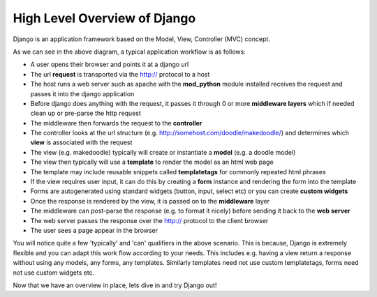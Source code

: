 High Level Overview of Django
=============================


.. image:: img/overview.png

Django is an application framework based on the Model, View, Controller (MVC)
concept.

As we can see in the above diagram, a typical application workflow is as
follows:

* A user opens their browser and points it at a django url
* The url **request** is transported via the http:// protocol to a host
* The host runs a web server such as apache with the **mod_python** module
  installed receives the request and passes it into the django application
* Before django does anything with the request, it passes it through 0 or more
  **middleware layers** which  if needed clean up or pre-parse the http request
* The middleware then forwards the request to the **controller**
* The controller looks at the url structure (e.g.
  http://somehost.com/doodle/makedoodle/) and determines which **view** is
  associated with the request
* The view (e.g. makedoodle) typically will create or instantiate a **model**
  (e.g.  a doodle model)
* The view then typically will use a **template** to render the model as an
  html web page
* The template may include reusable snippets called **templatetags** for
  commonly repeated html phrases
* If the view requires user input, it can do this by creating a **form**
  instance and rendering the form into the template
* Forms are autogenerated using standard widgets (button, input, select etc) or
  you can create **custom widgets**
* Once the response is rendered by the view, it is passed on to the 
  **middleware** layer
* The middleware can post-parse the response (e.g. to format it nicely) before
  sending it back to the **web server**
* The web server passes the response over the http:// protocol to the client
  browser
* The user sees a page appear in the browser

You will notice quite a few 'typically' and 'can' qualifiers in the above
scenario. This is because, Django is extremely flexible and you can adapt this
work flow according to your needs. This includes e.g. having a view return a
response without using any models, any forms, any templates. Similarly
templates need not use custom templatetags, forms need not use custom widgets
etc.

Now that we have an overview in place, lets dive in and try Django out!

